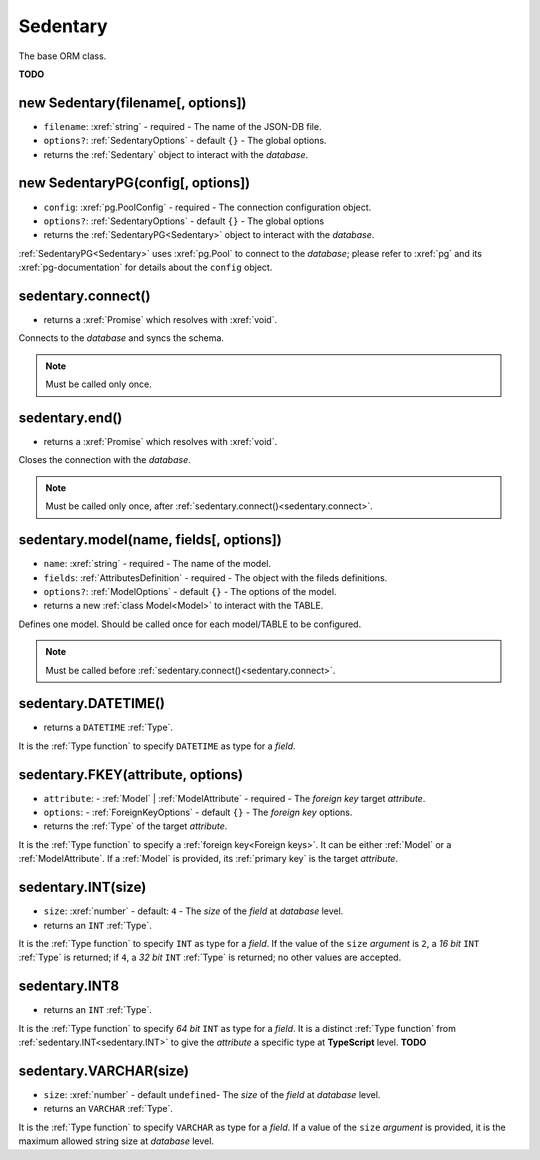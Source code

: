 .. _Sedentary:

Sedentary
=========

The base ORM class.

**TODO**

.. _new Sedentary:

new Sedentary(filename[, options])
----------------------------------

- ``filename``: :xref:`string` - required - The name of the JSON-DB file.
- ``options?``: :ref:`SedentaryOptions` - default ``{}`` - The global options.
- returns the :ref:`Sedentary` object to interact with the *database*.

.. _new SedentaryPG:

new SedentaryPG(config[, options])
----------------------------------

- ``config``: :xref:`pg.PoolConfig` - required - The connection configuration object.
- ``options?``: :ref:`SedentaryOptions` - default ``{}`` - The global options
- returns the :ref:`SedentaryPG<Sedentary>` object to interact with the *database*.

:ref:`SedentaryPG<Sedentary>` uses :xref:`pg.Pool` to connect to the *database*; please refer to :xref:`pg` and its
:xref:`pg-documentation` for details about the ``config`` object.

.. _sedentary.connect:

sedentary.connect()
-------------------

- returns a :xref:`Promise` which resolves with :xref:`void`.

Connects to the *database* and syncs the schema.

.. note::
    Must be called only once.

.. _sedentary.end:

sedentary.end()
---------------

- returns a :xref:`Promise` which resolves with :xref:`void`.

Closes the connection with the *database*.

.. note::
    Must be called only once, after :ref:`sedentary.connect()<sedentary.connect>`.

.. _sedentary.model:

sedentary.model(name, fields[, options])
----------------------------------------

- ``name``: :xref:`string` - required - The name of the model.
- ``fields``: :ref:`AttributesDefinition` - required - The object with the fileds definitions.
- ``options?``: :ref:`ModelOptions` - default ``{}`` - The options of the model.
- returns a new :ref:`class Model<Model>` to interact with the TABLE.

Defines one model. Should be called once for each model/TABLE to be configured.

.. note::
    Must be called before :ref:`sedentary.connect()<sedentary.connect>`.

.. _sedentary.DATETIME:

sedentary.DATETIME()
--------------------

- returns a ``DATETIME`` :ref:`Type`.

It is the :ref:`Type function` to specify ``DATETIME`` as type for a *field*.

.. _sedentary.FKEY:

sedentary.FKEY(attribute, options)
----------------------------------

- ``attribute``: - :ref:`Model` | :ref:`ModelAttribute` - required - The *foreign key* target *attribute*.
- ``options``: - :ref:`ForeignKeyOptions` - default ``{}`` - The *foreign key* options.
- returns the :ref:`Type` of the target *attribute*.

It is the :ref:`Type function` to specify a :ref:`foreign key<Foreign keys>`. It can be either :ref:`Model` or a
:ref:`ModelAttribute`. If a :ref:`Model` is provided, its :ref:`primary key` is the target *attribute*.

.. _sedentary.INT:

sedentary.INT(size)
-------------------

- ``size``: :xref:`number` - default: ``4`` - The *size* of the *field* at *database* level.
- returns an ``INT`` :ref:`Type`.

It is the :ref:`Type function` to specify ``INT`` as type for a *field*. If the value of the ``size`` *argument* is
``2``, a *16 bit* ``INT`` :ref:`Type` is returned; if ``4``, a *32 bit* ``INT`` :ref:`Type` is returned; no other
values are accepted.

.. _sedentary.INT8:

sedentary.INT8
--------------

- returns an ``INT`` :ref:`Type`.

It is the :ref:`Type function` to specify *64 bit* ``INT`` as type for a *field*. It is a distinct :ref:`Type function`
from :ref:`sedentary.INT<sedentary.INT>` to give the *attribute* a specific type at **TypeScript** level.
**TODO**

.. _sedentary.VARCHAR:

sedentary.VARCHAR(size)
-----------------------

- ``size``: :xref:`number` - default ``undefined``- The *size* of the *field* at *database* level.
- returns an ``VARCHAR`` :ref:`Type`.

It is the :ref:`Type function` to specify ``VARCHAR`` as type for a *field*. If a value of the ``size`` *argument* is
provided, it is the maximum allowed string size at *database* level.
